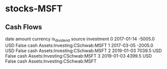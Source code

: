 * stocks-MSFT
** Cash Flows

         date  amount currency  is_dividend source                     investment
0  2017-01-14 -5005.0      USD        False   cash  Assets:Investing:CSchwab:MSFT
1  2017-03-05 -2005.0      USD        False   cash  Assets:Investing:CSchwab:MSFT
2  2019-01-03  7039.5      USD        False   cash  Assets:Investing:CSchwab:MSFT
3  2019-01-03  4399.5      USD        False   cash  Assets:Investing:CSchwab:MSFT
